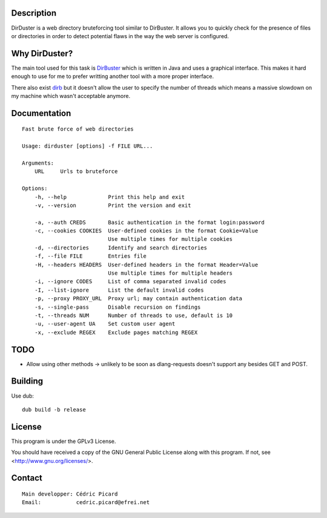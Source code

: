 Description
===========

DirDuster is a web directory bruteforcing tool similar to DirBuster.
It allows you to quickly check for the presence of files or directories in
order to detect potential flaws in the way the web server is configured.

Why DirDuster?
==============

The main tool used for this task is DirBuster_ which is written in Java and
uses a graphical interface. This makes it hard enough to use for me to prefer
writting another tool with a more proper interface.

.. _DirBuster: https://www.owasp.org/index.php/Category:OWASP_DirBuster_Project

There also exist dirb_ but it doesn't allow the user to specify the number of
threads which means a massive slowdown on my machine which wasn't acceptable
anymore.

.. _dirb: http://dirb.sourceforge.net/


Documentation
=============

::

    Fast brute force of web directories

    Usage: dirduster [options] -f FILE URL...

    Arguments:
        URL     Urls to bruteforce

    Options:
        -h, --help             Print this help and exit
        -v, --version          Print the version and exit

        -a, --auth CREDS       Basic authentication in the format login:password
        -c, --cookies COOKIES  User-defined cookies in the format Cookie=Value
                               Use multiple times for multiple cookies
        -d, --directories      Identify and search directories
        -f, --file FILE        Entries file
        -H, --headers HEADERS  User-defined headers in the format Header=Value
                               Use multiple times for multiple headers
        -i, --ignore CODES     List of comma separated invalid codes
        -I, --list-ignore      List the default invalid codes
        -p, --proxy PROXY_URL  Proxy url; may contain authentication data
        -s, --single-pass      Disable recursion on findings
        -t, --threads NUM      Number of threads to use, default is 10
        -u, --user-agent UA    Set custom user agent
        -x, --exclude REGEX    Exclude pages matching REGEX

TODO
====

- Allow using other methods -> unlikely to be soon as dlang-requests doesn't
  support any besides GET and POST.

Building
========

Use dub:

::

    dub build -b release

License
=======

This program is under the GPLv3 License.

You should have received a copy of the GNU General Public License
along with this program. If not, see <http://www.gnu.org/licenses/>.

Contact
=======

::

    Main developper: Cédric Picard
    Email:           cedric.picard@efrei.net
